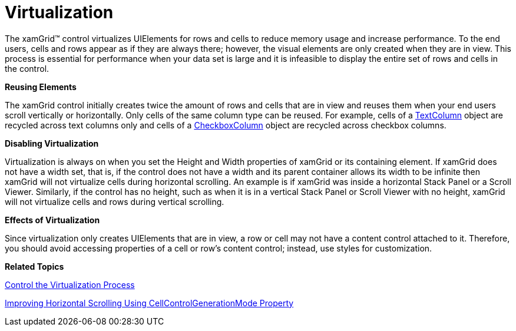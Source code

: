 ﻿////

|metadata|
{
    "name": "xamgrid-virtualization",
    "controlName": ["xamGrid"],
    "tags": ["Data Binding","Grids","Virtualization"],
    "guid": "{3565BE3D-48CE-45DB-B42B-48E80F44D0B8}",  
    "buildFlags": [],
    "createdOn": "2016-05-25T18:21:55.9001985Z"
}
|metadata|
////

= Virtualization

The xamGrid™ control virtualizes UIElements for rows and cells to reduce memory usage and increase performance. To the end users, cells and rows appear as if they are always there; however, the visual elements are only created when they are in view. This process is essential for performance when your data set is large and it is infeasible to display the entire set of rows and cells in the control.

*Reusing Elements*

The xamGrid control initially creates twice the amount of rows and cells that are in view and reuses them when your end users scroll vertically or horizontally. Only cells of the same column type can be reused. For example, cells of a link:{ApiPlatform}controls.grids.xamgrid{ApiVersion}~infragistics.controls.grids.textcolumn.html[TextColumn] object are recycled across text columns only and cells of a link:{ApiPlatform}controls.grids.xamgrid{ApiVersion}~infragistics.controls.grids.checkboxcolumn.html[CheckboxColumn] object are recycled across checkbox columns.

*Disabling Virtualization*

Virtualization is always on when you set the Height and Width properties of xamGrid or its containing element. If xamGrid does not have a width set, that is, if the control does not have a width and its parent container allows its width to be infinite then xamGrid will not virtualize cells during horizontal scrolling. An example is if xamGrid was inside a horizontal Stack Panel or a Scroll Viewer. Similarly, if the control has no height, such as when it is in a vertical Stack Panel or Scroll Viewer with no height, xamGrid will not virtualize cells and rows during vertical scrolling.

*Effects of Virtualization*

Since virtualization only creates UIElements that are in view, a row or cell may not have a content control attached to it. Therefore, you should avoid accessing properties of a cell or row's content control; instead, use styles for customization.

*Related Topics*

link:xamgrid-control-the-virtualization-process.html[Control the Virtualization Process]

link:xamgrid-improving-horizontal-scrolling-using-cellcontrolgenerationmode.html[Improving Horizontal Scrolling Using CellControlGenerationMode Property]